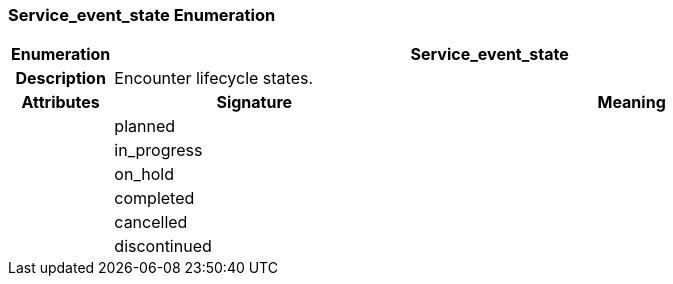=== Service_event_state Enumeration

[cols="^1,3,5"]
|===
h|*Enumeration*
2+^h|*Service_event_state*

h|*Description*
2+a|Encounter lifecycle states.

h|*Attributes*
^h|*Signature*
^h|*Meaning*

h|
|planned
a|

h|
|in_progress
a|

h|
|on_hold
a|

h|
|completed
a|

h|
|cancelled
a|

h|
|discontinued
a|
|===
